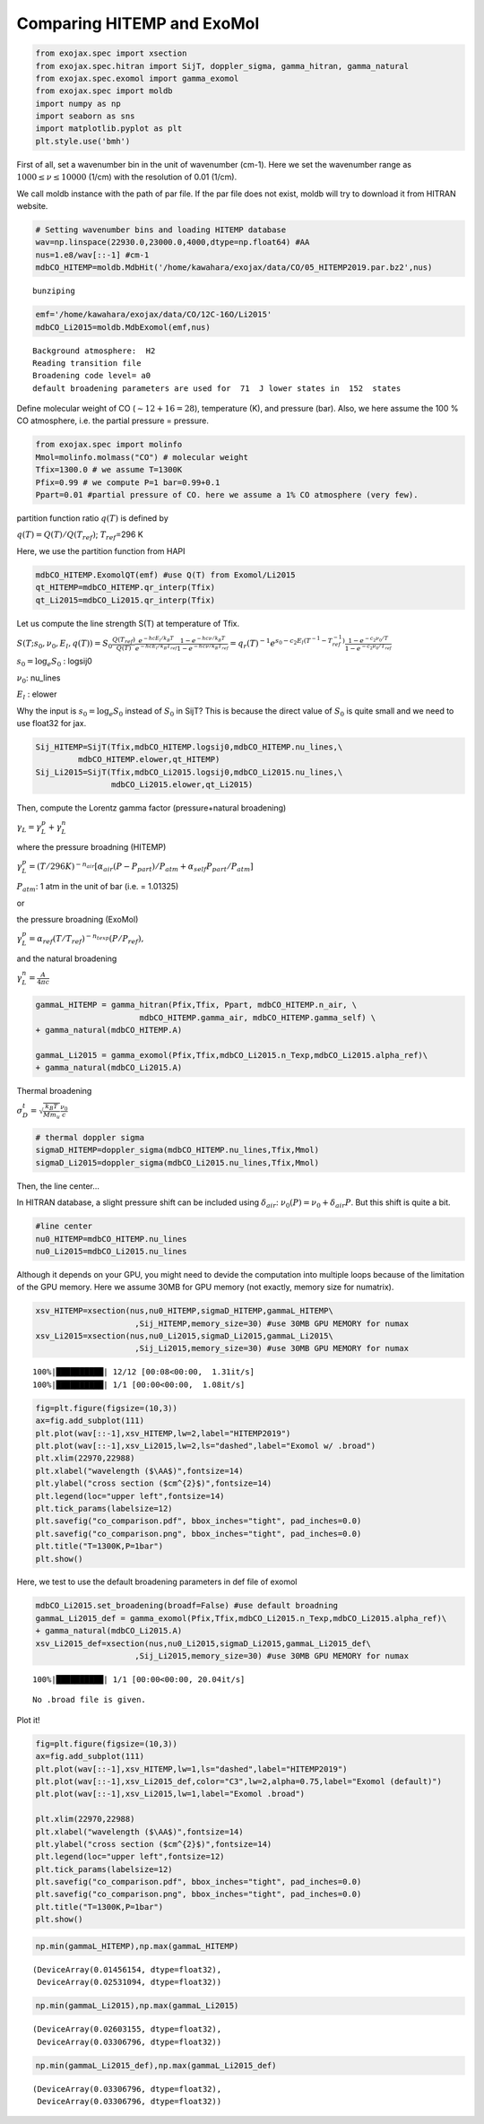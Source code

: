 
Comparing HITEMP and ExoMol
---------------------------

.. code:: ipython3

    from exojax.spec import xsection
    from exojax.spec.hitran import SijT, doppler_sigma, gamma_hitran, gamma_natural
    from exojax.spec.exomol import gamma_exomol
    from exojax.spec import moldb
    import numpy as np
    import seaborn as sns
    import matplotlib.pyplot as plt
    plt.style.use('bmh')

First of all, set a wavenumber bin in the unit of wavenumber (cm-1).
Here we set the wavenumber range as :math:`1000 \le \nu \le 10000`
(1/cm) with the resolution of 0.01 (1/cm).

We call moldb instance with the path of par file. If the par file does
not exist, moldb will try to download it from HITRAN website.

.. code:: ipython3

    # Setting wavenumber bins and loading HITEMP database
    wav=np.linspace(22930.0,23000.0,4000,dtype=np.float64) #AA
    nus=1.e8/wav[::-1] #cm-1
    mdbCO_HITEMP=moldb.MdbHit('/home/kawahara/exojax/data/CO/05_HITEMP2019.par.bz2',nus)


.. parsed-literal::

    bunziping


.. code:: ipython3

    emf='/home/kawahara/exojax/data/CO/12C-16O/Li2015'
    mdbCO_Li2015=moldb.MdbExomol(emf,nus)


.. parsed-literal::

    Background atmosphere:  H2
    Reading transition file
    Broadening code level= a0
    default broadening parameters are used for  71  J lower states in  152  states


Define molecular weight of CO (:math:`\sim 12+16=28`), temperature (K),
and pressure (bar). Also, we here assume the 100 % CO atmosphere,
i.e. the partial pressure = pressure.

.. code:: ipython3

    from exojax.spec import molinfo
    Mmol=molinfo.molmass("CO") # molecular weight
    Tfix=1300.0 # we assume T=1300K
    Pfix=0.99 # we compute P=1 bar=0.99+0.1
    Ppart=0.01 #partial pressure of CO. here we assume a 1% CO atmosphere (very few). 

partition function ratio :math:`q(T)` is defined by

:math:`q(T) = Q(T)/Q(T_{ref})`; :math:`T_{ref}`\ =296 K

Here, we use the partition function from HAPI

.. code:: ipython3

    mdbCO_HITEMP.ExomolQT(emf) #use Q(T) from Exomol/Li2015
    qt_HITEMP=mdbCO_HITEMP.qr_interp(Tfix)
    qt_Li2015=mdbCO_Li2015.qr_interp(Tfix)

Let us compute the line strength S(T) at temperature of Tfix.

:math:`S (T;s_0,\nu_0,E_l,q(T)) = S_0 \frac{Q(T_{ref})}{Q(T)} \frac{e^{- h c E_l /k_B T}}{e^{- h c E_l /k_B T_{ref}}} \frac{1- e^{- h c \nu /k_B T}}{1-e^{- h c \nu /k_B T_{ref}}}= q_r(T)^{-1} e^{ s_0 - c_2 E_l (T^{-1} - T_{ref}^{-1})} \frac{1- e^{- c_2 \nu_0/ T}}{1-e^{- c_2 \nu_0/T_{ref}}}`

:math:`s_0=\log_{e} S_0` : logsij0

:math:`\nu_0`: nu_lines

:math:`E_l` : elower

Why the input is :math:`s_0 = \log_{e} S_0` instead of :math:`S_0` in
SijT? This is because the direct value of :math:`S_0` is quite small and
we need to use float32 for jax.

.. code:: ipython3

    Sij_HITEMP=SijT(Tfix,mdbCO_HITEMP.logsij0,mdbCO_HITEMP.nu_lines,\
             mdbCO_HITEMP.elower,qt_HITEMP)
    Sij_Li2015=SijT(Tfix,mdbCO_Li2015.logsij0,mdbCO_Li2015.nu_lines,\
                    mdbCO_Li2015.elower,qt_Li2015)

Then, compute the Lorentz gamma factor (pressure+natural broadening)

:math:`\gamma_L = \gamma^p_L + \gamma^n_L`

where the pressure broadning (HITEMP)

:math:`\gamma^p_L = (T/296K)^{-n_{air}} [ \alpha_{air} ( P - P_{part})/P_{atm} + \alpha_{self} P_{part}/P_{atm}]`

:math:`P_{atm}`: 1 atm in the unit of bar (i.e. = 1.01325)

or

the pressure broadning (ExoMol)

:math:`\gamma^p_L = \alpha_{ref} ( T/T_{ref})^{-n_{texp}} ( P/P_{ref}),`

and the natural broadening

:math:`\gamma^n_L = \frac{A}{4 \pi c}`

.. code:: ipython3

    gammaL_HITEMP = gamma_hitran(Pfix,Tfix, Ppart, mdbCO_HITEMP.n_air, \
                          mdbCO_HITEMP.gamma_air, mdbCO_HITEMP.gamma_self) \
    + gamma_natural(mdbCO_HITEMP.A) 
    
    gammaL_Li2015 = gamma_exomol(Pfix,Tfix,mdbCO_Li2015.n_Texp,mdbCO_Li2015.alpha_ref)\
    + gamma_natural(mdbCO_Li2015.A) 

Thermal broadening

:math:`\sigma_D^{t} = \sqrt{\frac{k_B T}{M m_u}} \frac{\nu_0}{c}`

.. code:: ipython3

    # thermal doppler sigma
    sigmaD_HITEMP=doppler_sigma(mdbCO_HITEMP.nu_lines,Tfix,Mmol)
    sigmaD_Li2015=doppler_sigma(mdbCO_Li2015.nu_lines,Tfix,Mmol)

Then, the line center…

In HITRAN database, a slight pressure shift can be included using
:math:`\delta_{air}`: :math:`\nu_0(P) = \nu_0 + \delta_{air} P`. But
this shift is quite a bit.

.. code:: ipython3

    #line center
    nu0_HITEMP=mdbCO_HITEMP.nu_lines
    nu0_Li2015=mdbCO_Li2015.nu_lines

Although it depends on your GPU, you might need to devide the
computation into multiple loops because of the limitation of the GPU
memory. Here we assume 30MB for GPU memory (not exactly, memory size for
numatrix).

.. code:: ipython3

    xsv_HITEMP=xsection(nus,nu0_HITEMP,sigmaD_HITEMP,gammaL_HITEMP\
                         ,Sij_HITEMP,memory_size=30) #use 30MB GPU MEMORY for numax
    xsv_Li2015=xsection(nus,nu0_Li2015,sigmaD_Li2015,gammaL_Li2015\
                         ,Sij_Li2015,memory_size=30) #use 30MB GPU MEMORY for numax


.. parsed-literal::

    100%|██████████| 12/12 [00:08<00:00,  1.31it/s]
    100%|██████████| 1/1 [00:00<00:00,  1.08it/s]


.. code:: ipython3

    fig=plt.figure(figsize=(10,3))
    ax=fig.add_subplot(111)
    plt.plot(wav[::-1],xsv_HITEMP,lw=2,label="HITEMP2019")
    plt.plot(wav[::-1],xsv_Li2015,lw=2,ls="dashed",label="Exomol w/ .broad")
    plt.xlim(22970,22988)
    plt.xlabel("wavelength ($\AA$)",fontsize=14)
    plt.ylabel("cross section ($cm^{2}$)",fontsize=14)
    plt.legend(loc="upper left",fontsize=14)
    plt.tick_params(labelsize=12)
    plt.savefig("co_comparison.pdf", bbox_inches="tight", pad_inches=0.0)
    plt.savefig("co_comparison.png", bbox_inches="tight", pad_inches=0.0)
    plt.title("T=1300K,P=1bar")
    plt.show()



.. image:: comparison_db/output_19_0.png


Here, we test to use the default broadening parameters in def file of
exomol

.. code:: ipython3

    mdbCO_Li2015.set_broadening(broadf=False) #use default broadning
    gammaL_Li2015_def = gamma_exomol(Pfix,Tfix,mdbCO_Li2015.n_Texp,mdbCO_Li2015.alpha_ref)\
    + gamma_natural(mdbCO_Li2015.A) 
    xsv_Li2015_def=xsection(nus,nu0_Li2015,sigmaD_Li2015,gammaL_Li2015_def\
                         ,Sij_Li2015,memory_size=30) #use 30MB GPU MEMORY for numax


.. parsed-literal::

    100%|██████████| 1/1 [00:00<00:00, 20.04it/s]

.. parsed-literal::

    No .broad file is given.


.. parsed-literal::

    


Plot it!

.. code:: ipython3

    fig=plt.figure(figsize=(10,3))
    ax=fig.add_subplot(111)
    plt.plot(wav[::-1],xsv_HITEMP,lw=1,ls="dashed",label="HITEMP2019")
    plt.plot(wav[::-1],xsv_Li2015_def,color="C3",lw=2,alpha=0.75,label="Exomol (default)")
    plt.plot(wav[::-1],xsv_Li2015,lw=1,label="Exomol .broad")
    
    plt.xlim(22970,22988)
    plt.xlabel("wavelength ($\AA$)",fontsize=14)
    plt.ylabel("cross section ($cm^{2}$)",fontsize=14)
    plt.legend(loc="upper left",fontsize=12)
    plt.tick_params(labelsize=12)
    plt.savefig("co_comparison.pdf", bbox_inches="tight", pad_inches=0.0)
    plt.savefig("co_comparison.png", bbox_inches="tight", pad_inches=0.0)
    plt.title("T=1300K,P=1bar")
    plt.show()



.. image:: comparison_db/output_23_0.png


.. code:: ipython3

    np.min(gammaL_HITEMP),np.max(gammaL_HITEMP)




.. parsed-literal::

    (DeviceArray(0.01456154, dtype=float32),
     DeviceArray(0.02531094, dtype=float32))



.. code:: ipython3

    np.min(gammaL_Li2015),np.max(gammaL_Li2015)




.. parsed-literal::

    (DeviceArray(0.02603155, dtype=float32),
     DeviceArray(0.03306796, dtype=float32))



.. code:: ipython3

    np.min(gammaL_Li2015_def),np.max(gammaL_Li2015_def)




.. parsed-literal::

    (DeviceArray(0.03306796, dtype=float32),
     DeviceArray(0.03306796, dtype=float32))


